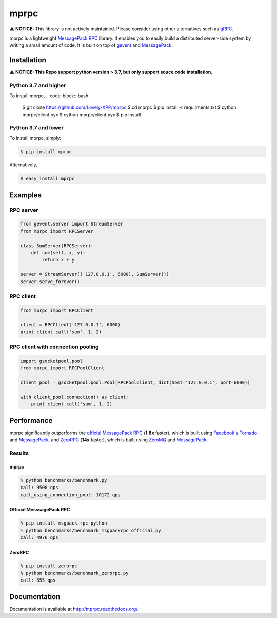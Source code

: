 mprpc
=====

⚠️ **NOTICE:** This library is not actively maintained. Please consider using other alternatives such as `gRPC <https://grpc.io/>`_.

mprpc is a lightweight `MessagePack RPC <https://github.com/msgpack-rpc/msgpack-rpc>`_ library. It enables you to easily build a distributed server-side system by writing a small amount of code. It is built on top of `gevent <http://www.gevent.org/>`_ and `MessagePack <http://msgpack.org/>`_.


Installation
------------

⚠️ **NOTICE: This Repo support python version > 3.7, but only support souce code installation.**

Python 3.7 and higher
^^^^^^^^^^
To install mprpc, 
.. code-block:: bash
    $ git clone https://github.com/Lovely-XPP/mprpc
    $ cd mprpc
    $ pip install -r requirments.txt
    $ cython mprpc/client.pyx
    $ cython mprpc/client.pyx
    $ pip install .

Python 3.7 and lower
^^^^^^^^^^
To install mprpc, simply:

.. code-block:: bash

    $ pip install mprpc

Alternatively,

.. code-block:: bash

    $ easy_install mprpc

Examples
--------

RPC server
^^^^^^^^^^

.. code-block:: python

    from gevent.server import StreamServer
    from mprpc import RPCServer

    class SumServer(RPCServer):
        def sum(self, x, y):
            return x + y

    server = StreamServer(('127.0.0.1', 6000), SumServer())
    server.serve_forever()

RPC client
^^^^^^^^^^

.. code-block:: python

    from mprpc import RPCClient

    client = RPCClient('127.0.0.1', 6000)
    print client.call('sum', 1, 2)


RPC client with connection pooling
^^^^^^^^^^^^^^^^^^^^^^^^^^^^^^^^^^

.. code-block:: python

    import gsocketpool.pool
    from mprpc import RPCPoolClient

    client_pool = gsocketpool.pool.Pool(RPCPoolClient, dict(host='127.0.0.1', port=6000))

    with client_pool.connection() as client:
        print client.call('sum', 1, 2)


Performance
-----------

mprpc significantly outperforms the `official MessagePack RPC <https://github.com/msgpack-rpc/msgpack-rpc-python>`_ (**1.8x** faster), which is built using `Facebook's Tornado <http://www.tornadoweb.org/en/stable/>`_ and `MessagePack <http://msgpack.org/>`_, and `ZeroRPC <http://zerorpc.dotcloud.com/>`_ (**14x** faster), which is built using `ZeroMQ <http://zeromq.org/>`_ and `MessagePack <http://msgpack.org/>`_.

Results
^^^^^^^

.. image:: https://raw.github.com/studio-ousia/mprpc/master/docs/img/perf.png
    :width: 550px
    :height: 150px
    :alt: Performance Comparison

mprpc
~~~~~

.. code-block:: bash

    % python benchmarks/benchmark.py
    call: 9508 qps
    call_using_connection_pool: 10172 qps


Official MesssagePack RPC
~~~~~~~~~~~~~~~~~~~~~~~~~

.. code-block:: bash

    % pip install msgpack-rpc-python
    % python benchmarks/benchmark_msgpackrpc_official.py
    call: 4976 qps

ZeroRPC
~~~~~~~

.. code-block:: bash

    % pip install zerorpc
    % python benchmarks/benchmark_zerorpc.py
    call: 655 qps


Documentation
-------------

Documentation is available at http://mprpc.readthedocs.org/.
